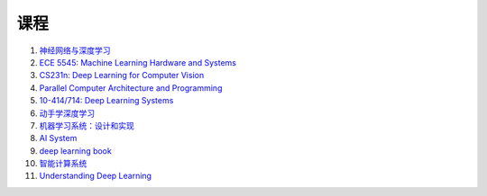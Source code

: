 =============
课程
=============


#. `神经网络与深度学习 <https://nndl.github.io/>`_
#. `ECE 5545: Machine Learning Hardware and Systems <https://abdelfattah-class.github.io/ece5545/>`_
#. `CS231n: Deep Learning for Computer Vision <http://cs231n.stanford.edu/>`_
#. `Parallel Computer Architecture and Programming <https://www.cs.cmu.edu/~418/schedule.html>`_
#. `10-414/714: Deep Learning Systems <https://dlsyscourse.org/lectures/>`_
#. `动手学深度学习 <https://zh.d2l.ai/>`_
#. `机器学习系统：设计和实现 <https://openmlsys.github.io/>`_
#. `AI System <https://github.com/microsoft/AI-System>`_
#. `deep learning book <https://www.deeplearningbook.org/>`_
#. `智能计算系统 <https://novel.ict.ac.cn/aics/>`_
#. `Understanding Deep Learning <https://udlbook.github.io/udlbook/>`_